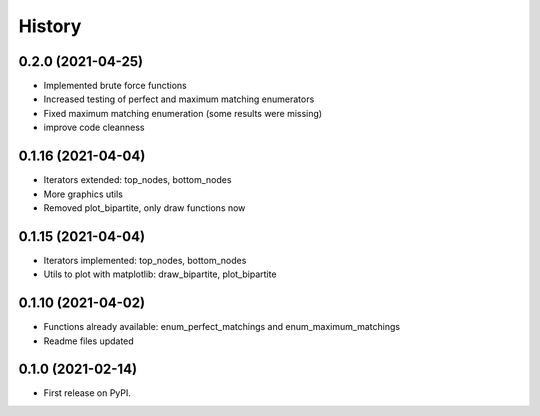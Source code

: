 =======
History
=======

0.2.0 (2021-04-25)
--------------------------------------------------------

* Implemented brute force functions
* Increased testing of perfect and maximum matching enumerators
* Fixed maximum matching enumeration (some results were missing)
* improve code cleanness

0.1.16 (2021-04-04)
--------------------------------------------------------

* Iterators extended: top_nodes, bottom_nodes
* More graphics utils
* Removed plot_bipartite, only draw functions now


0.1.15 (2021-04-04)
--------------------------------------------------------

* Iterators implemented: top_nodes, bottom_nodes
* Utils to plot with matplotlib: draw_bipartite, plot_bipartite


0.1.10 (2021-04-02)
--------------------------------------------------------

* Functions already available: enum_perfect_matchings and enum_maximum_matchings
* Readme files updated


0.1.0 (2021-02-14)
--------------------------------------------------------

* First release on PyPI.
